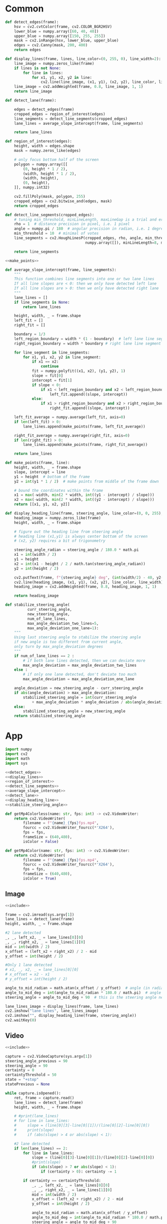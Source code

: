 #+startup: hideblocks
#+property: header-args :noweb yes :async

* Common
#+name: detect_edges
#+BEGIN_SRC python
def detect_edges(frame):
    hsv = cv2.cvtColor(frame, cv2.COLOR_BGR2HSV)
    lower_blue = numpy.array([60, 40, 40])
    upper_blue = numpy.array([150, 255, 255])
    mask = cv2.inRange(hsv, lower_blue, upper_blue)
    edges = cv2.Canny(mask, 200, 400)
    return edges
#+END_SRC

#+name: display_lines
#+BEGIN_SRC python
def display_lines(frame, lines, line_color=(0, 255, 0), line_width=2):
    line_image = numpy.zeros_like(frame)
    if lines is not None:
        for line in lines:
            for x1, y1, x2, y2 in line:
                cv2.line(line_image, (x1, y1), (x2, y2), line_color, line_width)
    line_image = cv2.addWeighted(frame, 0.8, line_image, 1, 1)
    return line_image
#+END_SRC

#+name: detect_lane
#+BEGIN_SRC python
def detect_lane(frame):

    edges = detect_edges(frame)
    cropped_edges = region_of_interest(edges)
    line_segments = detect_line_segments(cropped_edges)
    lane_lines = average_slope_intercept(frame, line_segments)
    
    return lane_lines
#+END_SRC

#+name: region_of_interest
#+BEGIN_SRC python
def region_of_interest(edges):
    height, width = edges.shape
    mask = numpy.zeros_like(edges)

    # only focus bottom half of the screen
    polygon = numpy.array([[
        (0, height * 1 / 2),
        (width, height * 1 / 2),
        (width, height),
        (0, height),
    ]], numpy.int32)

    cv2.fillPoly(mask, polygon, 255)
    cropped_edges = cv2.bitwise_and(edges, mask)
    return cropped_edges
#+END_SRC

#+name: detect_line_segments
#+BEGIN_SRC python
def detect_line_segments(cropped_edges):
    # tuning min_threshold, minLineLength, maxLineGap is a trial and error process by hand
    rho = 1  # distance precision in pixel, i.e. 1 pixel
    angle = numpy.pi / 180  # angular precision in radian, i.e. 1 degree
    min_threshold = 10  # minimal of votes
    line_segments = cv2.HoughLinesP(cropped_edges, rho, angle, min_threshold, 
                                    numpy.array([]), minLineLength=8, maxLineGap=4)

    return line_segments
#+END_SRC

#+name: average_slope_intercept
#+BEGIN_SRC python
<<make_points>>

def average_slope_intercept(frame, line_segments):
    """
    This function combines line segments into one or two lane lines
    If all line slopes are < 0: then we only have detected left lane
    If all line slopes are > 0: then we only have detected right lane
    """
    lane_lines = []
    if line_segments is None:
        return lane_lines

    height, width, _ = frame.shape
    left_fit = []
    right_fit = []

    boundary = 1/3
    left_region_boundary = width * (1 - boundary)  # left lane line segment should be on left 2/3 of the screen
    right_region_boundary = width * boundary # right lane line segment should be on left 2/3 of the screen

    for line_segment in line_segments:
        for x1, y1, x2, y2 in line_segment:
            if x1 == x2:
                continue
            fit = numpy.polyfit((x1, x2), (y1, y2), 1)
            slope = fit[0]
            intercept = fit[1]
            if slope < 0:
                if x1 < left_region_boundary and x2 < left_region_boundary:
                    left_fit.append((slope, intercept))
            else:
                if x1 > right_region_boundary and x2 > right_region_boundary:
                    right_fit.append((slope, intercept))

    left_fit_average = numpy.average(left_fit, axis=0)
    if len(left_fit) > 0:
        lane_lines.append(make_points(frame, left_fit_average))

    right_fit_average = numpy.average(right_fit, axis=0)
    if len(right_fit) > 0:
        lane_lines.append(make_points(frame, right_fit_average))

    return lane_lines
#+END_SRC

#+name: make_points
#+BEGIN_SRC python
def make_points(frame, line):
    height, width, _ = frame.shape
    slope, intercept = line
    y1 = height  # bottom of the frame
    y2 = int(y1 * 1 / 2)  # make points from middle of the frame down

    # bound the coordinates within the frame
    x1 = max(-width, min(2 * width, int((y1 - intercept) / slope)))
    x2 = max(-width, min(2 * width, int((y2 - intercept) / slope)))
    return [[x1, y1, x2, y2]]
#+END_SRC

#+name: display_heading_line
#+BEGIN_SRC python
def display_heading_line(frame, steering_angle, line_color=(0, 0, 255), line_width=5 ):
    heading_image = numpy.zeros_like(frame)
    height, width, _ = frame.shape

    # figure out the heading line from steering angle
    # heading line (x1,y1) is always center bottom of the screen
    # (x2, y2) requires a bit of trigonometry

    steering_angle_radian = steering_angle / 180.0 * math.pi
    x1 = int(width / 2)
    y1 = height
    x2 = int(x1 - height / 2 / math.tan(steering_angle_radian))
    y2 = int(height / 2)
    
    cv2.putText(frame, f"{steering_angle} deg", (int(width/2) - 40, y2-10), cv2.FONT_HERSHEY_SIMPLEX, 1, (0, 0, 0), 1, cv2.LINE_AA)
    cv2.line(heading_image, (x1, y1), (x2, y2), line_color, line_width)
    heading_image = cv2.addWeighted(frame, 0.8, heading_image, 1, 1)

    return heading_image
#+END_SRC

#+name: stabilize_steering_angle
#+BEGIN_SRC python
def stabilize_steering_angle(
          curr_steering_angle, 
          new_steering_angle, 
          num_of_lane_lines, 
          max_angle_deviation_two_lines=5, 
          max_angle_deviation_one_lane=1):
    """
    Using last steering angle to stabilize the steering angle
    if new angle is too different from current angle, 
    only turn by max_angle_deviation degrees
    """
    if num_of_lane_lines == 2 :
        # if both lane lines detected, then we can deviate more
        max_angle_deviation = max_angle_deviation_two_lines
    else :
        # if only one lane detected, don't deviate too much
        max_angle_deviation = max_angle_deviation_one_lane
    
    angle_deviation = new_steering_angle - curr_steering_angle
    if abs(angle_deviation) > max_angle_deviation:
        stabilized_steering_angle = int(curr_steering_angle
            + max_angle_deviation * angle_deviation / abs(angle_deviation))
    else:
        stabilized_steering_angle = new_steering_angle
    return stabilized_steering_angle
#+END_SRC

* App
#+name: include
#+BEGIN_SRC python
import numpy
import cv2
import math
import sys

<<detect_edges>>
<<display_lines>>
<<region_of_interest>>
<<detect_line_segments>>
<<average_slope_intercept>>
<<detect_lane>>
<<display_heading_line>>
<<stabilize_steering_angle>>

def getMp4Colorless(name: str, fps: int) -> cv2.VideoWriter:
    return cv2.VideoWriter(
        filename = f"{name}_{fps}fps.mp4",
        fourcc = cv2.VideoWriter_fourcc(*'X264'),
        fps = fps,
        frameSize = (640,480), 
        isColor = False)

def getMp4Color(name: str, fps: int) -> cv2.VideoWriter:
    return cv2.VideoWriter(
        filename = f"{name}_{fps}fps.mp4",
        fourcc = cv2.VideoWriter_fourcc(*'X264'),
        fps = fps,
        frameSize = (640,480), 
        isColor = True)

#+END_SRC

** Image
#+BEGIN_SRC python :tangle ../app/image.py
<<include>>

frame = cv2.imread(sys.argv[1])
lane_lines = detect_lane(frame)
height, width, _ = frame.shape

#2 lane detected
_, _, left_x2, _ = lane_lines[0][0]
_, _, right_x2, _ = lane_lines[1][0]
mid = int(width / 2)
x_offset = (left_x2 + right_x2) / 2 - mid
y_offset = int(height / 2)

#Only 1 lane detected
# x1, _, x2, _ = lane_lines[0][0]
# x_offset = x2 - x1
# y_offset = int(height / 2)

angle_to_mid_radian = math.atan(x_offset / y_offset)  # angle (in radian) to center vertical line
angle_to_mid_deg = int(angle_to_mid_radian * 180.0 / math.pi)  # angle (in degrees) to center vertical line
steering_angle = angle_to_mid_deg + 90  # this is the steering angle needed by picar front wheel

lane_lines_image = display_lines(frame, lane_lines)
cv2.imshow("lane lines", lane_lines_image)
cv2.imshow("", display_heading_line(frame, steering_angle))
cv2.waitKey(0)
#+END_SRC

** Video
#+BEGIN_SRC python :tangle ../app/video.py
<<include>>

capture = cv2.VideoCapture(sys.argv[1])
steering_angle_previous = 90
steering_angle = 90
certainty = 0
certaintyThreshold = 50
state = "+stop"
statePrevious = None

while capture.isOpened():
    ret, frame = capture.read()
    lane_lines = detect_lane(frame)
    height, width, _ = frame.shape
    
    # #print(lane_lines)
    # for line in lane_lines:
    #     slope = (line[0][3]-line[0][1])/(line[0][2]-line[0][0])
    #     print(slope)
    #     if (abs(slope) > 4 or abs(slope) < 1):
        
    #2 lane detected
    if len(lane_lines) == 2:
        for line in lane_lines:
            slope = (line[0][3]-line[0][1])/(line[0][2]-line[0][0])
            #print(slope)
            if (abs(slope) > 7 or abs(slope) < 1):
                if (certainty > 0): certainty -= 1

        if certainty == certaintyThreshold:
            _, _, left_x2, _ = lane_lines[0][0]
            _, _, right_x2, _ = lane_lines[1][0]
            mid = int(width / 2)
            x_offset = (left_x2 + right_x2) / 2 - mid
            y_offset = int(height / 2)

            angle_to_mid_radian = math.atan(x_offset / y_offset)
            angle_to_mid_deg = int(angle_to_mid_radian * 180.0 / math.pi)
            steering_angle = angle_to_mid_deg + 90 
            # elif len(lane_lines) == 1:
            #     x1, _, x2, _ = lane_lines[0][0]
            #     x_offset = x2 - x1
            #     y_offset = int(height / 2)
            # else:
            #     break
            steering_angle = stabilize_steering_angle(steering_angle_previous, steering_angle, 2)

            if (state == "+stop"):
                state = "+start"
            else:
                state = steering_angle
        else:
            certainty += 1
    else:
        if (certainty >= certaintyThreshold):
            steering_angle = 90
            state = "+stop"
        certainty = 0

    if (state != statePrevious):
        print(state)
            
        
    lane_lines_image = display_lines(frame, lane_lines)
    cv2.imshow("lane lines", lane_lines_image)
    cv2.imshow("", display_heading_line(frame, steering_angle))

    steering_angle_previous = steering_angle
    statePrevious = state
    if cv2.waitKey(1) == ord('q'):
        break

capture.release()
cv2.destroyAllWindows()
cv2.waitKey(0)
#+END_SRC

** Edge test
   #+BEGIN_SRC python :tangle ../app/edge_test.py
import cv2
import numpy
import sys

def detect_edges(frame):
    hsv = cv2.cvtColor(frame, cv2.COLOR_BGR2HSV)
    lower_blue = numpy.array([60, 40, 40])
    upper_blue = numpy.array([150, 255, 255])
    mask = cv2.inRange(hsv, lower_blue, upper_blue)
    edges = cv2.Canny(mask, 200, 400)
    return edges

def detect_line_segments(cropped_edges):
    # tuning min_threshold, minLineLength, maxLineGap is a trial and error process by hand
    rho = 1  # distance precision in pixel, i.e. 1 pixel
    angle = numpy.pi / 180  # angular precision in radian, i.e. 1 degree
    min_threshold = 10  # minimal of votes
    line_segments = cv2.HoughLinesP(cropped_edges, rho, angle, min_threshold, 
                                    numpy.array([]), minLineLength=8, maxLineGap=4)

    return line_segments

capture = cv2.VideoCapture(sys.argv[1])
while capture.isOpened():
    ret, frame = capture.read()
    lane_lines = detect_line_segments(detect_edges(frame))
    height, width, _ = frame.shape

    print(f"lanes: {lane_lines}")
    # for line in lane_lines:
    #     slope = (line[0][3]-line[0][1])/(line[0][2]-line[0][0])
    #     print(line)
    # print('')

    if cv2.waitKey(1) == ord('q'):
        break

capture.release()
cv2.destroyAllWindows()
cv2.waitKey(0)   
   #+END_SRC

** Demo (Video)
   #+BEGIN_SRC python :dir ../demo/handControllingCamera :async 
<<include>>

edgesOutput = getMp4Colorless('edges', fps = 30)
hsvOutput = getMp4Color('hsv', fps = 30)
croppedEdgesOutput = getMp4Colorless('croppedEdges', fps = 30)
lineSegmentOutput = getMp4Color('lineSegments', fps = 30)
averageLanesOutput = getMp4Color('averageLanes', fps = 30)
laneLineOutput = getMp4Color('laneLine', fps = 30)

capture = cv2.VideoCapture('myTapeLanes_handMotion_gain17.mp4')
while capture.isOpened():
    ret, frame = capture.read()
    if ret==True:
        hsv = cv2.cvtColor(frame, cv2.COLOR_BGR2HSV)
        lower_blue = numpy.array([60, 40, 40])
        upper_blue = numpy.array([150, 255, 255])
        mask = cv2.inRange(hsv, lower_blue, upper_blue)
        edges = cv2.Canny(mask, 200, 400)

        cropped_edges = region_of_interest(edges)
        lineSegments = detect_line_segments(cropped_edges)
        lane_lines = average_slope_intercept(frame, lineSegments)

        height, width, _ = frame.shape
        
        #2 lane detected
        if len(lane_lines) == 2:
            _, _, left_x2, _ = lane_lines[0][0]
            _, _, right_x2, _ = lane_lines[1][0]
            mid = int(width / 2)
            x_offset = (left_x2 + right_x2) / 2 - mid
            y_offset = int(height / 2)

        angle_to_mid_radian = math.atan(x_offset / y_offset)
        angle_to_mid_deg = int(angle_to_mid_radian * 180.0 / math.pi)
        steering_angle = angle_to_mid_deg + 90  

        edgesOutput.write(edges)
        hsvOutput.write(hsv)
        croppedEdgesOutput.write(cropped_edges)
        lineSegmentOutput.write(display_lines(frame, lineSegments))
        averageLanesOutput.write(display_lines(frame, lane_lines))
        laneLineOutput.write(display_heading_line(frame, steering_angle))        
        
    else:
        break

capture.release()
edgesOutput.release()
hsvOutput.release()
croppedEdgesOutput.release()
lineSegmentOutput.release()
averageLanesOutput.release()
laneLineOutput.release()
cv2.destroyAllWindows()
cv2.waitKey(0)
   #+END_SRC


** Demo 2
   #+BEGIN_SRC python
<<include>>
capture = cv2.VideoCapture('../../raw/myTapeLanes_handMotion_gain17.mp4')
while capture.isOpened():
    ret, frame = capture.read()
    lane_lines = detect_lane(frame)
    height, width, _ = frame.shape
    
    #2 lane detected
    if len(lane_lines) == 2:
        _, _, left_x2, _ = lane_lines[0][0]
        _, _, right_x2, _ = lane_lines[1][0]
        mid = int(width / 2)
        x_offset = (left_x2 + right_x2) / 2 - mid
        y_offset = int(height / 2)
        # elif len(lane_lines) == 1:
        #     x1, _, x2, _ = lane_lines[0][0]
        #     x_offset = x2 - x1
        #     y_offset = int(height / 2)
        # else:
        #     break
        cv2.line(line_image, (x1, y1), (x2, y2), line_color, line_width)
        line_image = cv2.addWeighted(frame, 0.8, line_image, 1, 1)

        angle_to_mid_radian = math.atan(x_offset / y_offset)
        angle_to_mid_deg = int(angle_to_mid_radian * 180.0 / math.pi)
        steering_angle = angle_to_mid_deg + 90  

    lane_lines_image = display_lines(frame, lane_lines)
    cv2.imshow("lane lines", lane_lines_image)
    cv2.imshow("", display_heading_line(frame, steering_angle))

    print(steering_angle)

    if cv2.waitKey(30) == ord('q'):
        break

capture.release()
cv2.destroyAllWindows()
cv2.waitKey(0)
   #+END_SRC

   #+RESULTS:
   : None
